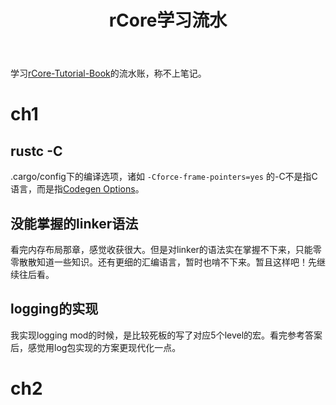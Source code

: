 #+TITLE: rCore学习流水


学习[[https://rcore-os.cn/rCore-Tutorial-Book-v3/][rCore-Tutorial-Book]]的流水账，称不上笔记。

* ch1
** rustc -C
  .cargo/config下的编译选项，诸如 =-Cforce-frame-pointers=yes= 的-C不是指C语言，而是指[[https://doc.rust-lang.org/rustc/codegen-options/index.html][Codegen Options]]。

** 没能掌握的linker语法
  看完内存布局那章，感觉收获很大。但是对linker的语法实在掌握不下来，只能零零散散知道一些知识。还有更细的汇编语言，暂时也啃不下来。暂且这样吧！先继续往后看。

** logging的实现
  我实现logging mod的时候，是比较死板的写了对应5个level的宏。看完参考答案后，感觉用log包实现的方案更现代化一点。

* ch2
